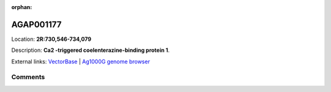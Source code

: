 :orphan:



AGAP001177
==========

Location: **2R:730,546-734,079**



Description: **Ca2 -triggered coelenterazine-binding protein 1**.

External links:
`VectorBase <https://www.vectorbase.org/Anopheles_gambiae/Gene/Summary?g=AGAP001177>`_ |
`Ag1000G genome browser <https://www.malariagen.net/apps/ag1000g/phase1-AR3/index.html?genome_region=2R:730546-734079#genomebrowser>`_





Comments
--------


.. raw:: html

    <div id="disqus_thread"></div>
    <script>
    
    var disqus_config = function () {
        this.page.identifier = '/gene/AGAP001177';
    };
    
    (function() { // DON'T EDIT BELOW THIS LINE
    var d = document, s = d.createElement('script');
    s.src = 'https://agam-selection-atlas.disqus.com/embed.js';
    s.setAttribute('data-timestamp', +new Date());
    (d.head || d.body).appendChild(s);
    })();
    </script>
    <noscript>Please enable JavaScript to view the <a href="https://disqus.com/?ref_noscript">comments.</a></noscript>


